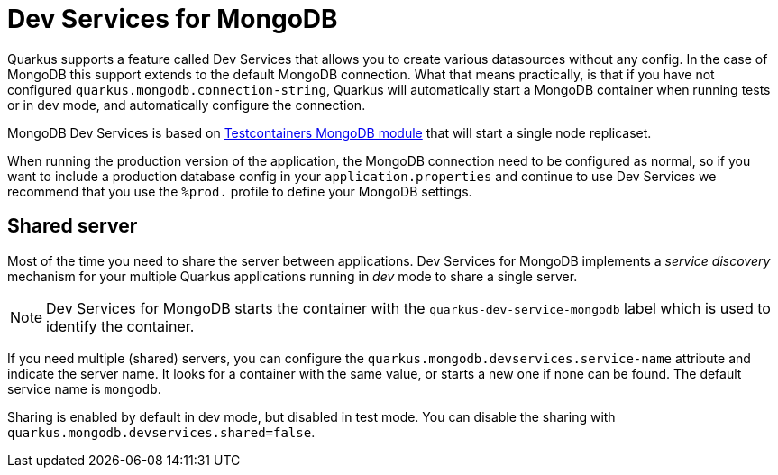 ////
This guide is maintained in the main Quarkus repository
and pull requests should be submitted there:
https://github.com/quarkusio/quarkus/tree/main/docs/src/main/asciidoc
////
= Dev Services for MongoDB

Quarkus supports a feature called Dev Services that allows you to create various datasources without any config. In the case of MongoDB this support extends to the default MongoDB connection.
What that means practically, is that if you have not configured `quarkus.mongodb.connection-string`, Quarkus will automatically start a MongoDB container when running tests or in dev mode,
and automatically configure the connection.

MongoDB Dev Services is based on link:https://www.testcontainers.org/modules/databases/mongodb/[Testcontainers MongoDB module] that will start a single node replicaset.

When running the production version of the application, the MongoDB connection need to be configured as normal, so if you want to include a production database config in your
`application.properties` and continue to use Dev Services we recommend that you use the `%prod.` profile to define your MongoDB settings.


== Shared server

Most of the time you need to share the server between applications.
Dev Services for MongoDB implements a _service discovery_ mechanism for your multiple Quarkus applications running in _dev_ mode to share a single server.

NOTE: Dev Services for MongoDB starts the container with the `quarkus-dev-service-mongodb` label which is used to identify the container.

If you need multiple (shared) servers, you can configure the `quarkus.mongodb.devservices.service-name` attribute and indicate the server name.
It looks for a container with the same value, or starts a new one if none can be found.
The default service name is `mongodb`.

Sharing is enabled by default in dev mode, but disabled in test mode.
You can disable the sharing with `quarkus.mongodb.devservices.shared=false`.
